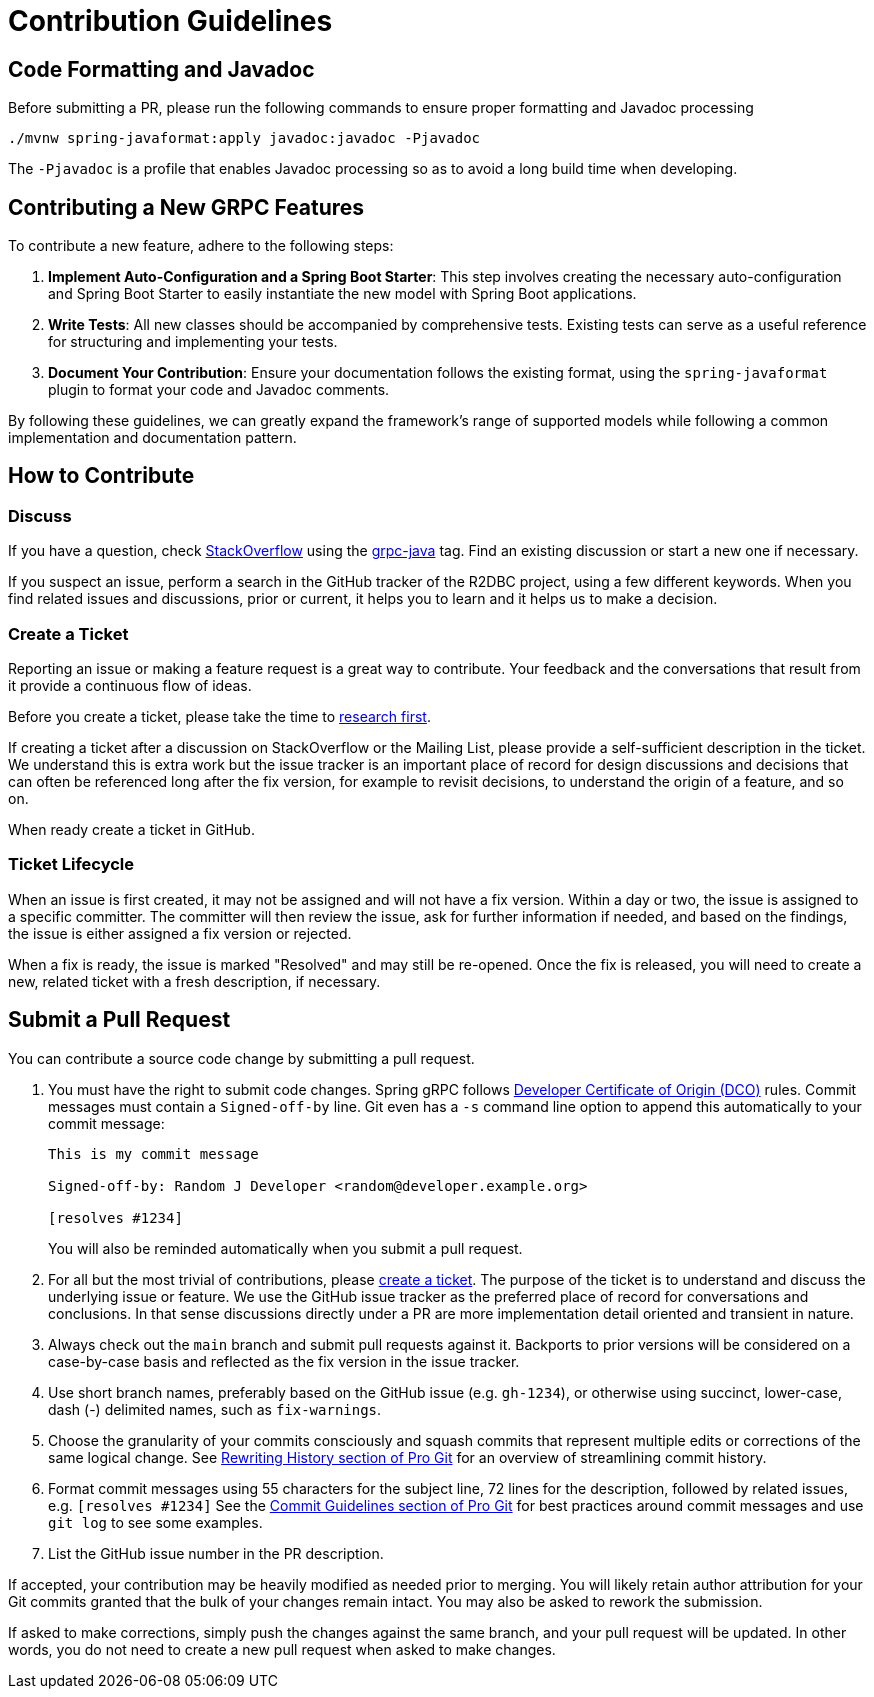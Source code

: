 [[contribution-guidelines]]
= Contribution Guidelines

== Code Formatting and Javadoc

Before submitting a PR, please run the following commands to ensure proper formatting and Javadoc processing

```
./mvnw spring-javaformat:apply javadoc:javadoc -Pjavadoc
```

The `-Pjavadoc` is a profile that enables Javadoc processing so as to avoid a long build time when developing.

== Contributing a New GRPC Features

To contribute a new feature, adhere to the following steps:

. *Implement Auto-Configuration and a Spring Boot Starter*: This step involves creating the
necessary auto-configuration and Spring Boot Starter to easily instantiate the new model with
Spring Boot applications.

. *Write Tests*: All new classes should be accompanied by comprehensive tests.
Existing tests can serve as a useful reference for structuring and implementing your tests.

. *Document Your Contribution*: Ensure your documentation follows the existing format,
using the `spring-javaformat` plugin to format your code and Javadoc comments.

By following these guidelines, we can greatly expand the framework's range of supported models
while following a common implementation and documentation pattern.

[how-to-contribute]]
== How to Contribute

[[discuss]]
=== Discuss

If you have a question, check https://stackoverflow.com/tags/spring[StackOverflow] using the https://stackoverflow.com/tags/grpc-java[grpc-java] tag.
Find an existing discussion or start a new one if necessary.

If you suspect an issue, perform a search in the GitHub tracker of the R2DBC project, using a few different keywords.
When you find related issues and discussions, prior or current, it helps you to learn and it helps us to make a decision.

=== Create a Ticket

Reporting an issue or making a feature request is a great way to contribute.
Your feedback and the conversations that result from it provide a continuous flow of ideas.

Before you create a ticket, please take the time to <<discuss,research first>>.

If creating a ticket after a discussion on StackOverflow or the Mailing List, please provide a self-sufficient description in the ticket.
We understand this is extra work but the issue tracker is an important place of record for design discussions and decisions that can often be referenced long after the fix version, for example to revisit decisions, to understand the origin of a feature, and so on.

When ready create a ticket in GitHub.

[[ticket-lifecycle]]
=== Ticket Lifecycle

When an issue is first created, it may not be assigned and will not have a fix version.
Within a day or two, the issue is assigned to a specific committer.
The committer will then review the issue, ask for further information if needed, and based on the findings, the issue is either assigned a fix
version or rejected.

When a fix is ready, the issue is marked "Resolved" and may still be re-opened.
Once the fix is released, you will need to create a new, related ticket with a fresh description, if necessary.

== Submit a Pull Request

You can contribute a source code change by submitting a pull request.

1. You must have the right to submit code changes. Spring gRPC follows https://developercertificate.org/[Developer Certificate of Origin (DCO)] rules. Commit messages must contain a `Signed-off-by` line. Git even has a `-s` command line option to append this automatically to your commit message:
+
----
This is my commit message

Signed-off-by: Random J Developer <random@developer.example.org>

[resolves #1234]
----
+
You will also be reminded automatically when you submit a pull request.

2. For all but the most trivial of contributions, please <<create-a-ticket,create a ticket>>.
The purpose of the ticket is to understand and discuss the underlying issue or feature.
We use the GitHub issue tracker as the preferred place of record for conversations and conclusions.
In that sense discussions directly under a PR are more implementation detail oriented and transient in nature.

3. Always check out the `main` branch and submit pull requests against it.
Backports to prior versions will be considered on a case-by-case basis and reflected as the fix version in the issue tracker.

4. Use short branch names, preferably based on the GitHub issue (e.g. `gh-1234`), or otherwise using succinct, lower-case, dash (-) delimited names, such as `fix-warnings`.

5. Choose the granularity of your commits consciously and squash commits that represent multiple edits or corrections of the same logical change.
See https://git-scm.com/book/en/Git-Tools-Rewriting-History[Rewriting History section of Pro Git] for an overview of streamlining commit history.

6. Format commit messages using 55 characters for the subject line, 72 lines for the description, followed by related issues, e.g. `[resolves #1234]`
See the https://git-scm.com/book/en/Distributed-Git-Contributing-to-a-Project#Commit-Guidelines[Commit Guidelines section of Pro Git] for best practices around commit messages and use `git log` to see some examples.

7. List the GitHub issue number in the PR description.

If accepted, your contribution may be heavily modified as needed prior to merging.
You will likely retain author attribution for your Git commits granted that the bulk of your changes remain intact.
You may also be asked to rework the submission.

If asked to make corrections, simply push the changes against the same branch, and your pull request will be updated.
In other words, you do not need to create a new pull request when asked to make changes.


